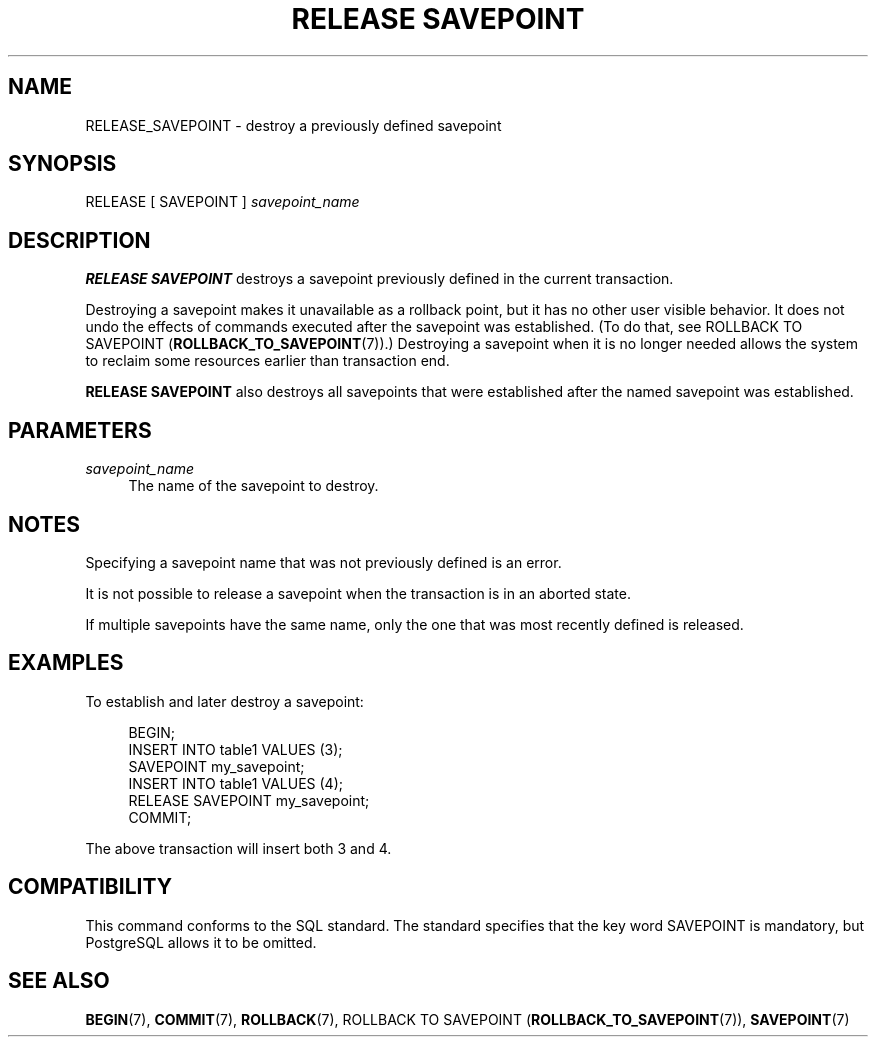 '\" t
.\"     Title: RELEASE SAVEPOINT
.\"    Author: The PostgreSQL Global Development Group
.\" Generator: DocBook XSL Stylesheets v1.79.1 <http://docbook.sf.net/>
.\"      Date: 2019
.\"    Manual: PostgreSQL 11.4 Documentation
.\"    Source: PostgreSQL 11.4
.\"  Language: English
.\"
.TH "RELEASE SAVEPOINT" "7" "2019" "PostgreSQL 11.4" "PostgreSQL 11.4 Documentation"
.\" -----------------------------------------------------------------
.\" * Define some portability stuff
.\" -----------------------------------------------------------------
.\" ~~~~~~~~~~~~~~~~~~~~~~~~~~~~~~~~~~~~~~~~~~~~~~~~~~~~~~~~~~~~~~~~~
.\" http://bugs.debian.org/507673
.\" http://lists.gnu.org/archive/html/groff/2009-02/msg00013.html
.\" ~~~~~~~~~~~~~~~~~~~~~~~~~~~~~~~~~~~~~~~~~~~~~~~~~~~~~~~~~~~~~~~~~
.ie \n(.g .ds Aq \(aq
.el       .ds Aq '
.\" -----------------------------------------------------------------
.\" * set default formatting
.\" -----------------------------------------------------------------
.\" disable hyphenation
.nh
.\" disable justification (adjust text to left margin only)
.ad l
.\" -----------------------------------------------------------------
.\" * MAIN CONTENT STARTS HERE *
.\" -----------------------------------------------------------------
.SH "NAME"
RELEASE_SAVEPOINT \- destroy a previously defined savepoint
.SH "SYNOPSIS"
.sp
.nf
RELEASE [ SAVEPOINT ] \fIsavepoint_name\fR
.fi
.SH "DESCRIPTION"
.PP
\fBRELEASE SAVEPOINT\fR
destroys a savepoint previously defined in the current transaction\&.
.PP
Destroying a savepoint makes it unavailable as a rollback point, but it has no other user visible behavior\&. It does not undo the effects of commands executed after the savepoint was established\&. (To do that, see
ROLLBACK TO SAVEPOINT (\fBROLLBACK_TO_SAVEPOINT\fR(7))\&.) Destroying a savepoint when it is no longer needed allows the system to reclaim some resources earlier than transaction end\&.
.PP
\fBRELEASE SAVEPOINT\fR
also destroys all savepoints that were established after the named savepoint was established\&.
.SH "PARAMETERS"
.PP
\fIsavepoint_name\fR
.RS 4
The name of the savepoint to destroy\&.
.RE
.SH "NOTES"
.PP
Specifying a savepoint name that was not previously defined is an error\&.
.PP
It is not possible to release a savepoint when the transaction is in an aborted state\&.
.PP
If multiple savepoints have the same name, only the one that was most recently defined is released\&.
.SH "EXAMPLES"
.PP
To establish and later destroy a savepoint:
.sp
.if n \{\
.RS 4
.\}
.nf
BEGIN;
    INSERT INTO table1 VALUES (3);
    SAVEPOINT my_savepoint;
    INSERT INTO table1 VALUES (4);
    RELEASE SAVEPOINT my_savepoint;
COMMIT;
.fi
.if n \{\
.RE
.\}
.sp
The above transaction will insert both 3 and 4\&.
.SH "COMPATIBILITY"
.PP
This command conforms to the
SQL
standard\&. The standard specifies that the key word
SAVEPOINT
is mandatory, but
PostgreSQL
allows it to be omitted\&.
.SH "SEE ALSO"
\fBBEGIN\fR(7), \fBCOMMIT\fR(7), \fBROLLBACK\fR(7), ROLLBACK TO SAVEPOINT (\fBROLLBACK_TO_SAVEPOINT\fR(7)), \fBSAVEPOINT\fR(7)
